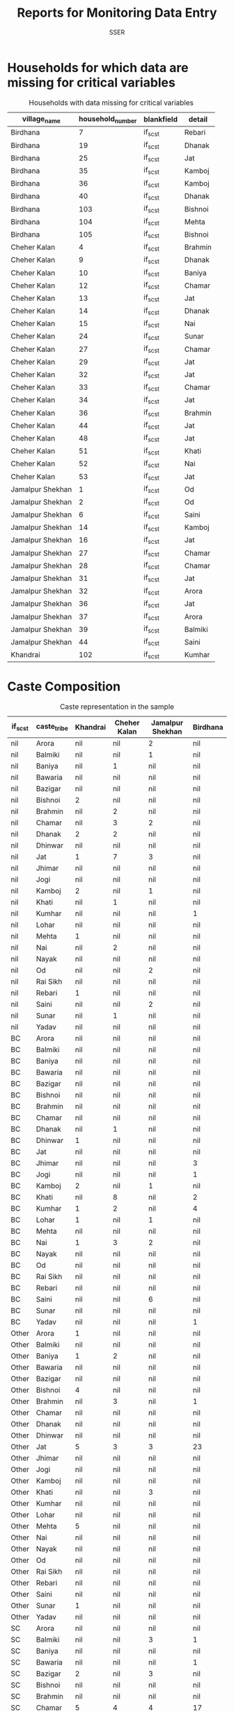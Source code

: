#+TITLE: Reports for Monitoring Data Entry
#+AUTHOR: SSER
#+OPTIONS: toc:nil H:3
#+LATEX_HEADER: \usepackage{booktabs}
#+LATEX_HEADER: \usepackage{tabularx}
# #+INCLUDE: table_format.org
#+PROPERTY: header-args:R :session haryana :eval never-export

#+NAME: load-libraries
#+BEGIN_SRC R :results silent :exports none

require(RPostgreSQL)
require(ggplot2)
require(data.table)

#+END_SRC


#+NAME: read-data-code
#+BEGIN_SRC R :results silent :exports none
  drv <- dbDriver("PostgreSQL")

  surveypg <- dbConnect(drv, dbname = "ssersurveydata",
                   host = "localhost", port = 5432,
                   user = "ssersurveyuser")

  data.table(dbReadTable(surveypg,"ruralsurvey_household"))->household
  data.table(dbReadTable(surveypg,"ruralsurvey_member"))->member
  data.table(dbReadTable(surveypg,"ruralsurvey_codecaste"))->castes
  data.table(dbReadTable(surveypg,"ruralsurvey_codevillage"))->villages
#+END_SRC



* Households for which data are missing for critical variables

#+NAME: missing-data-code
#+BEGIN_SRC R :results value :exports results :colnames yes :hline yes
  merge(household,villages,by.x="village_id",by.y="id")->t
  merge(t,castes,by.x="caste_tribe_id",by.y="id")->t
  t[is.na(if_sc_st),.(village_name,household_number,blankfield="if_sc_st",detail=caste_tribe)][order(village_name,household_number)]
#+END_SRC

#+NAME: missing-data-code
#+CAPTION: Households with data missing for critical variables
#+RESULTS: missing-data-code
| village_name     | household_number | blankfield | detail  |
|------------------+------------------+------------+---------|
| Birdhana         |                7 | if_sc_st   | Rebari  |
| Birdhana         |               19 | if_sc_st   | Dhanak  |
| Birdhana         |               25 | if_sc_st   | Jat     |
| Birdhana         |               35 | if_sc_st   | Kamboj  |
| Birdhana         |               36 | if_sc_st   | Kamboj  |
| Birdhana         |               40 | if_sc_st   | Dhanak  |
| Birdhana         |              103 | if_sc_st   | Bishnoi |
| Birdhana         |              104 | if_sc_st   | Mehta   |
| Birdhana         |              105 | if_sc_st   | Bishnoi |
| Cheher Kalan     |                4 | if_sc_st   | Brahmin |
| Cheher Kalan     |                9 | if_sc_st   | Dhanak  |
| Cheher Kalan     |               10 | if_sc_st   | Baniya  |
| Cheher Kalan     |               12 | if_sc_st   | Chamar  |
| Cheher Kalan     |               13 | if_sc_st   | Jat     |
| Cheher Kalan     |               14 | if_sc_st   | Dhanak  |
| Cheher Kalan     |               15 | if_sc_st   | Nai     |
| Cheher Kalan     |               24 | if_sc_st   | Sunar   |
| Cheher Kalan     |               27 | if_sc_st   | Chamar  |
| Cheher Kalan     |               29 | if_sc_st   | Jat     |
| Cheher Kalan     |               32 | if_sc_st   | Jat     |
| Cheher Kalan     |               33 | if_sc_st   | Chamar  |
| Cheher Kalan     |               34 | if_sc_st   | Jat     |
| Cheher Kalan     |               36 | if_sc_st   | Brahmin |
| Cheher Kalan     |               44 | if_sc_st   | Jat     |
| Cheher Kalan     |               48 | if_sc_st   | Jat     |
| Cheher Kalan     |               51 | if_sc_st   | Khati   |
| Cheher Kalan     |               52 | if_sc_st   | Nai     |
| Cheher Kalan     |               53 | if_sc_st   | Jat     |
| Jamalpur Shekhan |                1 | if_sc_st   | Od      |
| Jamalpur Shekhan |                2 | if_sc_st   | Od      |
| Jamalpur Shekhan |                6 | if_sc_st   | Saini   |
| Jamalpur Shekhan |               14 | if_sc_st   | Kamboj  |
| Jamalpur Shekhan |               16 | if_sc_st   | Jat     |
| Jamalpur Shekhan |               27 | if_sc_st   | Chamar  |
| Jamalpur Shekhan |               28 | if_sc_st   | Chamar  |
| Jamalpur Shekhan |               31 | if_sc_st   | Jat     |
| Jamalpur Shekhan |               32 | if_sc_st   | Arora   |
| Jamalpur Shekhan |               36 | if_sc_st   | Jat     |
| Jamalpur Shekhan |               37 | if_sc_st   | Arora   |
| Jamalpur Shekhan |               39 | if_sc_st   | Balmiki |
| Jamalpur Shekhan |               44 | if_sc_st   | Saini   |
| Khandrai         |              102 | if_sc_st   | Kumhar  |


* Caste Composition

#+NAME: caste-composition-code
#+BEGIN_SRC R :results value :exports results :colnames yes :hline yes
  merge(household,villages,by.x="village_id",by.y="id")->t
  merge(t,castes,by.x="caste_tribe_id",by.y="id")->t
  t[,.(Number=length(household_number)),keyby=.(village_name,if_sc_st,caste_tribe)][CJ(unique(village_name),unique(if_sc_st),unique(caste_tribe))][,as.list(Number),by=.(if_sc_st,caste_tribe)]->t1
  names(t1)[c(3:6)]<-villages$village_name
  t1


#+END_SRC

#+NAME: caste-composition-code
#+CAPTION: Caste representation in the sample
#+RESULTS: caste-composition-code
| if_sc_st | caste_tribe | Khandrai | Cheher Kalan | Jamalpur Shekhan | Birdhana |
|----------+-------------+----------+--------------+------------------+----------|
| nil      | Arora       | nil      | nil          | 2                | nil      |
| nil      | Balmiki     | nil      | nil          | 1                | nil      |
| nil      | Baniya      | nil      | 1            | nil              | nil      |
| nil      | Bawaria     | nil      | nil          | nil              | nil      |
| nil      | Bazigar     | nil      | nil          | nil              | nil      |
| nil      | Bishnoi     | 2        | nil          | nil              | nil      |
| nil      | Brahmin     | nil      | 2            | nil              | nil      |
| nil      | Chamar      | nil      | 3            | 2                | nil      |
| nil      | Dhanak      | 2        | 2            | nil              | nil      |
| nil      | Dhinwar     | nil      | nil          | nil              | nil      |
| nil      | Jat         | 1        | 7            | 3                | nil      |
| nil      | Jhimar      | nil      | nil          | nil              | nil      |
| nil      | Jogi        | nil      | nil          | nil              | nil      |
| nil      | Kamboj      | 2        | nil          | 1                | nil      |
| nil      | Khati       | nil      | 1            | nil              | nil      |
| nil      | Kumhar      | nil      | nil          | nil              | 1        |
| nil      | Lohar       | nil      | nil          | nil              | nil      |
| nil      | Mehta       | 1        | nil          | nil              | nil      |
| nil      | Nai         | nil      | 2            | nil              | nil      |
| nil      | Nayak       | nil      | nil          | nil              | nil      |
| nil      | Od          | nil      | nil          | 2                | nil      |
| nil      | Rai Sikh    | nil      | nil          | nil              | nil      |
| nil      | Rebari      | 1        | nil          | nil              | nil      |
| nil      | Saini       | nil      | nil          | 2                | nil      |
| nil      | Sunar       | nil      | 1            | nil              | nil      |
| nil      | Yadav       | nil      | nil          | nil              | nil      |
| BC       | Arora       | nil      | nil          | nil              | nil      |
| BC       | Balmiki     | nil      | nil          | nil              | nil      |
| BC       | Baniya      | nil      | nil          | nil              | nil      |
| BC       | Bawaria     | nil      | nil          | nil              | nil      |
| BC       | Bazigar     | nil      | nil          | nil              | nil      |
| BC       | Bishnoi     | nil      | nil          | nil              | nil      |
| BC       | Brahmin     | nil      | nil          | nil              | nil      |
| BC       | Chamar      | nil      | nil          | nil              | nil      |
| BC       | Dhanak      | nil      | 1            | nil              | nil      |
| BC       | Dhinwar     | 1        | nil          | nil              | nil      |
| BC       | Jat         | nil      | nil          | nil              | nil      |
| BC       | Jhimar      | nil      | nil          | nil              | 3        |
| BC       | Jogi        | nil      | nil          | nil              | 1        |
| BC       | Kamboj      | 2        | nil          | 1                | nil      |
| BC       | Khati       | nil      | 8            | nil              | 2        |
| BC       | Kumhar      | 1        | 2            | nil              | 4        |
| BC       | Lohar       | 1        | nil          | 1                | nil      |
| BC       | Mehta       | nil      | nil          | nil              | nil      |
| BC       | Nai         | 1        | 3            | 2                | nil      |
| BC       | Nayak       | nil      | nil          | nil              | nil      |
| BC       | Od          | nil      | nil          | nil              | nil      |
| BC       | Rai Sikh    | nil      | nil          | nil              | nil      |
| BC       | Rebari      | nil      | nil          | nil              | nil      |
| BC       | Saini       | nil      | nil          | 6                | nil      |
| BC       | Sunar       | nil      | nil          | nil              | nil      |
| BC       | Yadav       | nil      | nil          | nil              | 1        |
| Other    | Arora       | 1        | nil          | nil              | nil      |
| Other    | Balmiki     | nil      | nil          | nil              | nil      |
| Other    | Baniya      | 1        | 2            | nil              | nil      |
| Other    | Bawaria     | nil      | nil          | nil              | nil      |
| Other    | Bazigar     | nil      | nil          | nil              | nil      |
| Other    | Bishnoi     | 4        | nil          | nil              | nil      |
| Other    | Brahmin     | nil      | 3            | nil              | 1        |
| Other    | Chamar      | nil      | nil          | nil              | nil      |
| Other    | Dhanak      | nil      | nil          | nil              | nil      |
| Other    | Dhinwar     | nil      | nil          | nil              | nil      |
| Other    | Jat         | 5        | 3            | 3                | 23       |
| Other    | Jhimar      | nil      | nil          | nil              | nil      |
| Other    | Jogi        | nil      | nil          | nil              | nil      |
| Other    | Kamboj      | nil      | nil          | nil              | nil      |
| Other    | Khati       | nil      | nil          | 3                | nil      |
| Other    | Kumhar      | nil      | nil          | nil              | nil      |
| Other    | Lohar       | nil      | nil          | nil              | nil      |
| Other    | Mehta       | 5        | nil          | nil              | nil      |
| Other    | Nai         | nil      | nil          | nil              | nil      |
| Other    | Nayak       | nil      | nil          | nil              | nil      |
| Other    | Od          | nil      | nil          | nil              | nil      |
| Other    | Rai Sikh    | nil      | nil          | nil              | nil      |
| Other    | Rebari      | nil      | nil          | nil              | nil      |
| Other    | Saini       | nil      | nil          | nil              | nil      |
| Other    | Sunar       | 1        | nil          | nil              | nil      |
| Other    | Yadav       | nil      | nil          | nil              | nil      |
| SC       | Arora       | nil      | nil          | nil              | nil      |
| SC       | Balmiki     | nil      | nil          | 3                | 1        |
| SC       | Baniya      | nil      | nil          | nil              | nil      |
| SC       | Bawaria     | nil      | nil          | nil              | 1        |
| SC       | Bazigar     | 2        | nil          | 3                | nil      |
| SC       | Bishnoi     | nil      | nil          | nil              | nil      |
| SC       | Brahmin     | nil      | nil          | nil              | nil      |
| SC       | Chamar      | 5        | 4            | 4                | 17       |
| SC       | Dhanak      | 3        | 6            | nil              | 17       |
| SC       | Dhinwar     | nil      | nil          | nil              | nil      |
| SC       | Jat         | nil      | nil          | nil              | nil      |
| SC       | Jhimar      | nil      | nil          | nil              | nil      |
| SC       | Jogi        | nil      | nil          | nil              | nil      |
| SC       | Kamboj      | nil      | nil          | nil              | nil      |
| SC       | Khati       | nil      | nil          | nil              | nil      |
| SC       | Kumhar      | nil      | nil          | nil              | nil      |
| SC       | Lohar       | nil      | 1            | nil              | nil      |
| SC       | Mehta       | nil      | nil          | nil              | nil      |
| SC       | Nai         | nil      | nil          | nil              | nil      |
| SC       | Nayak       | 1        | nil          | nil              | nil      |
| SC       | Od          | nil      | nil          | 2                | nil      |
| SC       | Rai Sikh    | 5        | nil          | nil              | nil      |
| SC       | Rebari      | nil      | nil          | nil              | nil      |
| SC       | Saini       | nil      | nil          | nil              | nil      |
| SC       | Sunar       | nil      | nil          | nil              | nil      |
| SC       | Yadav       | nil      | nil          | nil              | nil      |
| ST       | Arora       | nil      | nil          | nil              | nil      |
| ST       | Balmiki     | nil      | nil          | nil              | nil      |
| ST       | Baniya      | nil      | nil          | nil              | nil      |
| ST       | Bawaria     | nil      | nil          | nil              | nil      |
| ST       | Bazigar     | nil      | nil          | nil              | nil      |
| ST       | Bishnoi     | nil      | nil          | nil              | nil      |
| ST       | Brahmin     | nil      | nil          | nil              | nil      |
| ST       | Chamar      | nil      | nil          | nil              | nil      |
| ST       | Dhanak      | nil      | 1            | nil              | nil      |
| ST       | Dhinwar     | nil      | nil          | nil              | nil      |
| ST       | Jat         | nil      | nil          | nil              | nil      |
| ST       | Jhimar      | nil      | nil          | nil              | nil      |
| ST       | Jogi        | nil      | nil          | nil              | nil      |
| ST       | Kamboj      | nil      | nil          | nil              | nil      |
| ST       | Khati       | nil      | nil          | nil              | nil      |
| ST       | Kumhar      | nil      | nil          | nil              | nil      |
| ST       | Lohar       | nil      | nil          | nil              | nil      |
| ST       | Mehta       | nil      | nil          | nil              | nil      |
| ST       | Nai         | nil      | nil          | nil              | nil      |
| ST       | Nayak       | nil      | nil          | nil              | nil      |
| ST       | Od          | nil      | nil          | nil              | nil      |
| ST       | Rai Sikh    | nil      | nil          | nil              | nil      |
| ST       | Rebari      | nil      | nil          | nil              | nil      |
| ST       | Saini       | nil      | nil          | nil              | nil      |
| ST       | Sunar       | nil      | nil          | nil              | nil      |
| ST       | Yadav       | nil      | nil          | nil              | nil      |

